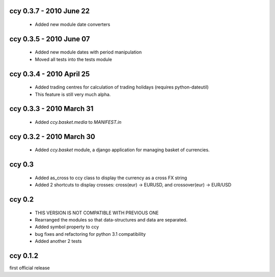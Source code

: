 ccy 0.3.7  - 2010 June 22
=============================
 * Added new module date converters
 
ccy 0.3.5  - 2010 June 07
=============================
 * Added new module dates with period manipulation
 * Moved all tests into the tests module
 
ccy 0.3.4  - 2010 April 25
=============================
 * Added trading centres for calculation of trading holidays (requires python-dateutil)
 * This feature is still very much alpha.

ccy 0.3.3  - 2010 March 31
=============================
 * Added `ccy.basket.media` to `MANIFEST.in`

ccy 0.3.2  - 2010 March 30
=============================
 * Added `ccy.basket` module, a django application for managing basket of currencies.

ccy 0.3
==============
 * Added as_cross to ccy class to display the currency as a cross FX string
 * Added 2 shortcuts to display crosses: cross(eur) -> EURUSD, and crossover(eur) -> EUR/USD
 
ccy 0.2
==============
 * THIS VERSION IS NOT COMPATIBLE WITH PREVIOUS ONE
 * Rearranged the modules so that data-structures and data are separated.
 * Added symbol property to ccy
 * bug fixes and refactoring for python 3.1 compatibility
 * Added another 2 tests
 
ccy 0.1.2
============
first official release
 